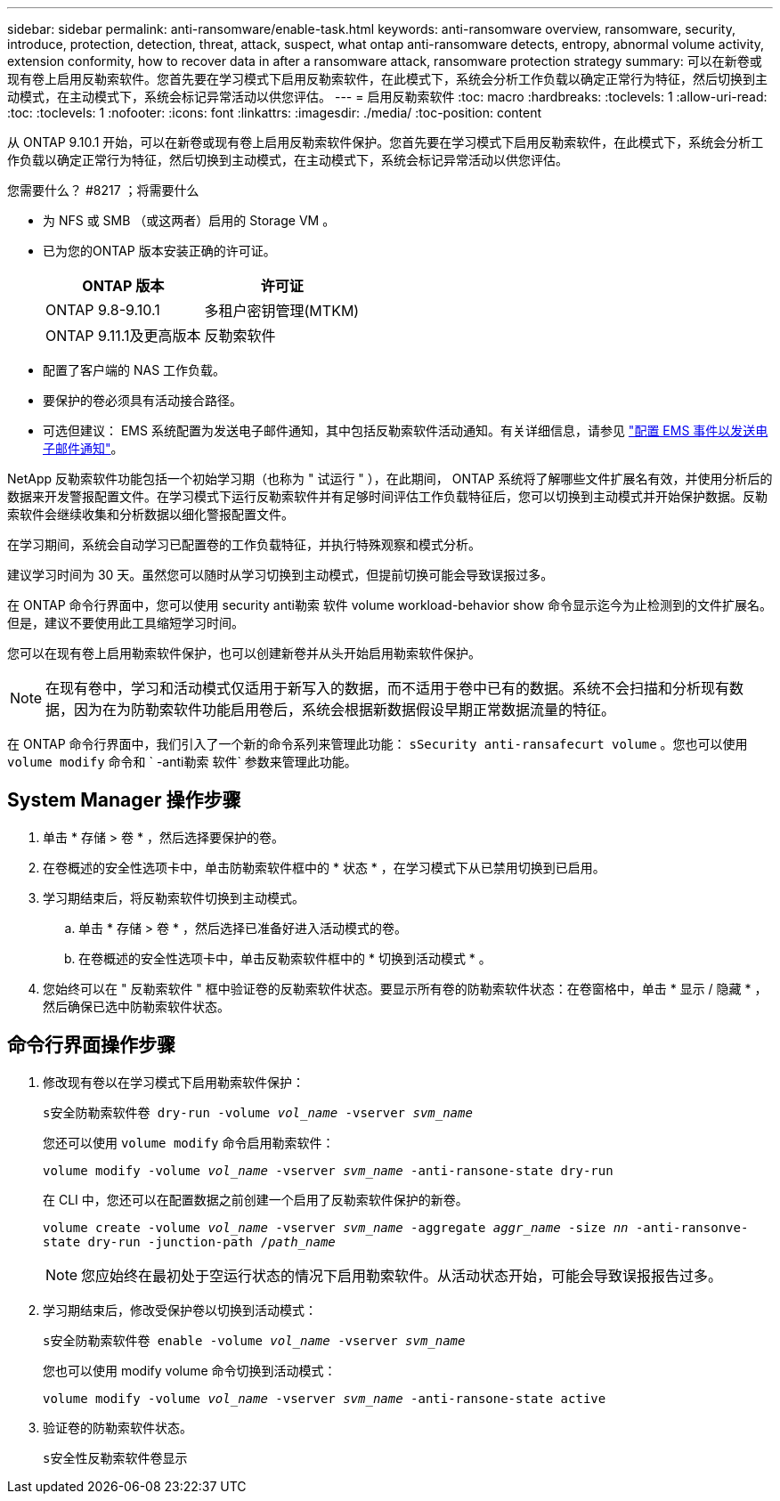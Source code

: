 ---
sidebar: sidebar 
permalink: anti-ransomware/enable-task.html 
keywords: anti-ransomware overview, ransomware, security, introduce, protection, detection, threat, attack, suspect, what ontap anti-ransomware detects, entropy, abnormal volume activity, extension conformity, how to recover data in after a ransomware attack, ransomware protection strategy 
summary: 可以在新卷或现有卷上启用反勒索软件。您首先要在学习模式下启用反勒索软件，在此模式下，系统会分析工作负载以确定正常行为特征，然后切换到主动模式，在主动模式下，系统会标记异常活动以供您评估。 
---
= 启用反勒索软件
:toc: macro
:hardbreaks:
:toclevels: 1
:allow-uri-read: 
:toc: 
:toclevels: 1
:nofooter: 
:icons: font
:linkattrs: 
:imagesdir: ./media/
:toc-position: content


[role="lead"]
从 ONTAP 9.10.1 开始，可以在新卷或现有卷上启用反勒索软件保护。您首先要在学习模式下启用反勒索软件，在此模式下，系统会分析工作负载以确定正常行为特征，然后切换到主动模式，在主动模式下，系统会标记异常活动以供您评估。

.您需要什么？ #8217 ；将需要什么
* 为 NFS 或 SMB （或这两者）启用的 Storage VM 。
* 已为您的ONTAP 版本安装正确的许可证。
+
[cols="2*"]
|===
| ONTAP 版本 | 许可证 


 a| 
ONTAP 9.8-9.10.1
 a| 
多租户密钥管理(MTKM)



 a| 
ONTAP 9.11.1及更高版本
 a| 
反勒索软件

|===
* 配置了客户端的 NAS 工作负载。
* 要保护的卷必须具有活动接合路径。
* 可选但建议： EMS 系统配置为发送电子邮件通知，其中包括反勒索软件活动通知。有关详细信息，请参见 link:../error-messages/configure-ems-events-send-email-task.html["配置 EMS 事件以发送电子邮件通知"]。


NetApp 反勒索软件功能包括一个初始学习期（也称为 " 试运行 " ），在此期间， ONTAP 系统将了解哪些文件扩展名有效，并使用分析后的数据来开发警报配置文件。在学习模式下运行反勒索软件并有足够时间评估工作负载特征后，您可以切换到主动模式并开始保护数据。反勒索软件会继续收集和分析数据以细化警报配置文件。

在学习期间，系统会自动学习已配置卷的工作负载特征，并执行特殊观察和模式分析。

建议学习时间为 30 天。虽然您可以随时从学习切换到主动模式，但提前切换可能会导致误报过多。

在 ONTAP 命令行界面中，您可以使用 security anti勒索 软件 volume workload-behavior show 命令显示迄今为止检测到的文件扩展名。但是，建议不要使用此工具缩短学习时间。

您可以在现有卷上启用勒索软件保护，也可以创建新卷并从头开始启用勒索软件保护。


NOTE: 在现有卷中，学习和活动模式仅适用于新写入的数据，而不适用于卷中已有的数据。系统不会扫描和分析现有数据，因为在为防勒索软件功能启用卷后，系统会根据新数据假设早期正常数据流量的特征。

在 ONTAP 命令行界面中，我们引入了一个新的命令系列来管理此功能： `sSecurity anti-ransafecurt volume` 。您也可以使用 `volume modify` 命令和 ` -anti勒索 软件` 参数来管理此功能。



== System Manager 操作步骤

. 单击 * 存储 > 卷 * ，然后选择要保护的卷。
. 在卷概述的安全性选项卡中，单击防勒索软件框中的 * 状态 * ，在学习模式下从已禁用切换到已启用。
. 学习期结束后，将反勒索软件切换到主动模式。
+
.. 单击 * 存储 > 卷 * ，然后选择已准备好进入活动模式的卷。
.. 在卷概述的安全性选项卡中，单击反勒索软件框中的 * 切换到活动模式 * 。


. 您始终可以在 " 反勒索软件 " 框中验证卷的反勒索软件状态。要显示所有卷的防勒索软件状态：在卷窗格中，单击 * 显示 / 隐藏 * ，然后确保已选中防勒索软件状态。




== 命令行界面操作步骤

. 修改现有卷以在学习模式下启用勒索软件保护：
+
`s安全防勒索软件卷 dry-run -volume _vol_name_ -vserver _svm_name_`

+
您还可以使用 `volume modify` 命令启用勒索软件：

+
`volume modify -volume _vol_name_ -vserver _svm_name_ -anti-ransone-state dry-run`

+
在 CLI 中，您还可以在配置数据之前创建一个启用了反勒索软件保护的新卷。

+
`volume create -volume _vol_name_ -vserver _svm_name_ -aggregate _aggr_name_ -size _nn_ -anti-ransonve-state dry-run -junction-path /_path_name_`

+

NOTE: 您应始终在最初处于空运行状态的情况下启用勒索软件。从活动状态开始，可能会导致误报报告过多。

. 学习期结束后，修改受保护卷以切换到活动模式：
+
`s安全防勒索软件卷 enable -volume _vol_name_ -vserver _svm_name_`

+
您也可以使用 modify volume 命令切换到活动模式：

+
`volume modify -volume _vol_name_ -vserver _svm_name_ -anti-ransone-state active`

. 验证卷的防勒索软件状态。
+
`s安全性反勒索软件卷显示`


